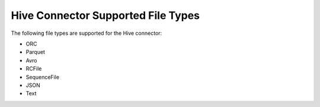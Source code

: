 ===================================
Hive Connector Supported File Types
===================================

.. contents::
    :local:
    :backlinks: none
    :depth: 1

The following file types are supported for the Hive connector:

* ORC
* Parquet
* Avro
* RCFile
* SequenceFile
* JSON
* Text